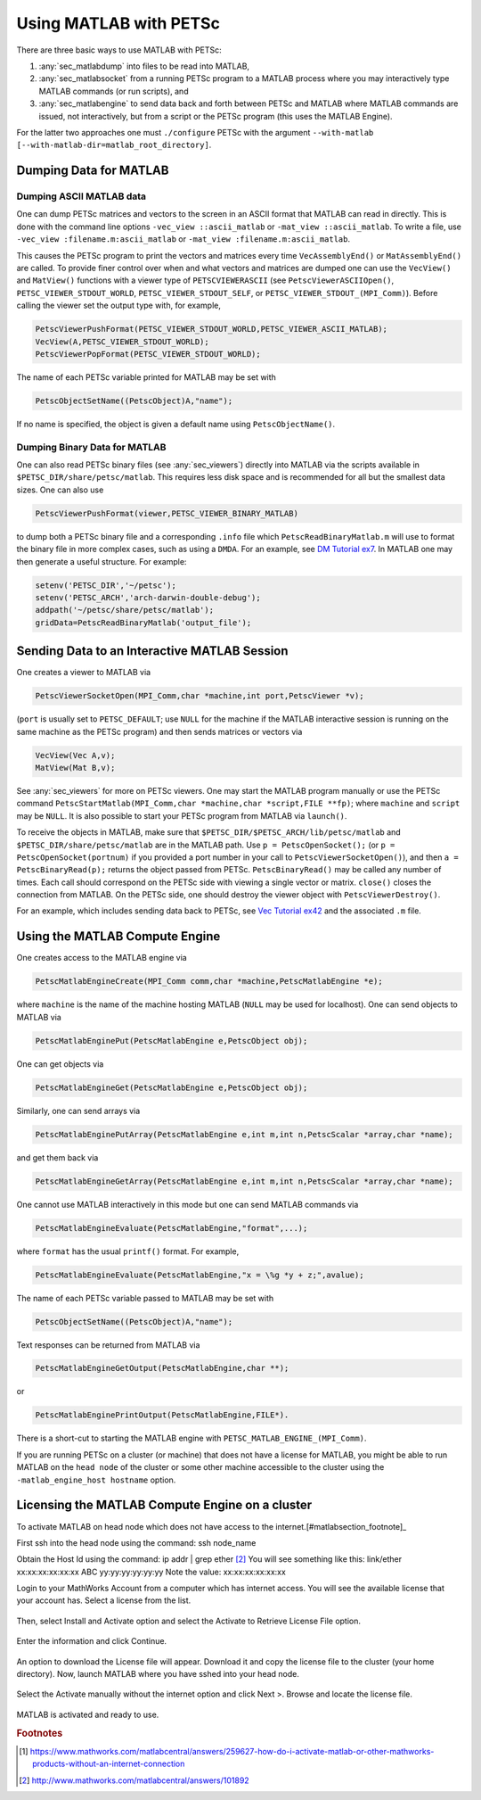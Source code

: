 .. _ch_matlab:

Using MATLAB with PETSc
-----------------------

There are three basic ways to use MATLAB with PETSc:

#. :any:`sec_matlabdump` into files to be read into
   MATLAB,

#. :any:`sec_matlabsocket`  from
   a running PETSc program to a MATLAB process where you may
   interactively type MATLAB commands (or run scripts), and

#. :any:`sec_matlabengine` to send data back
   and forth between PETSc and MATLAB where MATLAB commands are issued,
   not interactively, but from a script or the PETSc program (this uses
   the MATLAB Engine).

For the latter two approaches one must ``./configure`` PETSc with the argument ``--with-matlab [--with-matlab-dir=matlab_root_directory]``.

.. _sec_matlabdump:

Dumping Data for MATLAB
~~~~~~~~~~~~~~~~~~~~~~~

Dumping ASCII MATLAB data
^^^^^^^^^^^^^^^^^^^^^^^^^

One can dump PETSc matrices and vectors to the screen in an ASCII format
that MATLAB can read in directly. This is done with the command line
options ``-vec_view ::ascii_matlab`` or ``-mat_view ::ascii_matlab``. To
write a file, use ``-vec_view :filename.m:ascii_matlab`` or
``-mat_view :filename.m:ascii_matlab``.

This causes the PETSc program to print the vectors and matrices every
time ``VecAssemblyEnd()`` or ``MatAssemblyEnd()`` are called. To provide
finer control over when and what vectors and matrices are dumped one can
use the ``VecView()`` and ``MatView()`` functions with a viewer type of
``PETSCVIEWERASCII`` (see ``PetscViewerASCIIOpen()``, ``PETSC_VIEWER_STDOUT_WORLD``,
``PETSC_VIEWER_STDOUT_SELF``, or ``PETSC_VIEWER_STDOUT_(MPI_Comm)``).
Before calling the viewer set the output type with, for example,

.. code-block::

   PetscViewerPushFormat(PETSC_VIEWER_STDOUT_WORLD,PETSC_VIEWER_ASCII_MATLAB);
   VecView(A,PETSC_VIEWER_STDOUT_WORLD);
   PetscViewerPopFormat(PETSC_VIEWER_STDOUT_WORLD);

The name of each PETSc variable printed for MATLAB may be set with

.. code-block::

   PetscObjectSetName((PetscObject)A,"name");

If no name is specified, the object is given a default name using
``PetscObjectName()``.

Dumping Binary Data for MATLAB
^^^^^^^^^^^^^^^^^^^^^^^^^^^^^^

One can also read PETSc binary files (see
:any:`sec_viewers`) directly into MATLAB via the scripts available
in ``$PETSC_DIR/share/petsc/matlab``. This requires less disk space and is
recommended for all but the smallest data sizes. One can also use

.. code-block::

   PetscViewerPushFormat(viewer,PETSC_VIEWER_BINARY_MATLAB)

to dump both a PETSc binary file and a corresponding ``.info`` file
which ``PetscReadBinaryMatlab.m`` will use to format the binary file in
more complex cases, such as using a ``DMDA``. For an example, see
`DM Tutorial ex7 <PETSC_DOC_OUT_ROOT_PLACEHOLDER/src/dm/tutorials/ex7.c.html>`__.
In MATLAB one may then generate a useful structure. For
example:

.. code-block:: matlab

   setenv('PETSC_DIR','~/petsc');
   setenv('PETSC_ARCH','arch-darwin-double-debug');
   addpath('~/petsc/share/petsc/matlab');
   gridData=PetscReadBinaryMatlab('output_file');

.. _sec_matlabsocket:

Sending Data to an Interactive MATLAB Session
~~~~~~~~~~~~~~~~~~~~~~~~~~~~~~~~~~~~~~~~~~~~~

One creates a viewer to MATLAB via

.. code-block::

   PetscViewerSocketOpen(MPI_Comm,char *machine,int port,PetscViewer *v);

(``port`` is usually set to ``PETSC_DEFAULT``; use ``NULL`` for the
machine if the MATLAB interactive session is running on the same machine
as the PETSc program) and then sends matrices or vectors via

.. code-block::

   VecView(Vec A,v);
   MatView(Mat B,v);

See :any:`sec_viewers` for more on PETSc viewers. One may
start the MATLAB program manually or use the PETSc command
``PetscStartMatlab(MPI_Comm,char *machine,char *script,FILE **fp)``;
where ``machine`` and ``script`` may be ``NULL``. It is also possible to
start your PETSc program from MATLAB via ``launch()``.

To receive the objects in MATLAB, make sure that
``$PETSC_DIR/$PETSC_ARCH/lib/petsc/matlab`` and
``$PETSC_DIR/share/petsc/matlab`` are in the MATLAB path. Use
``p = PetscOpenSocket();`` (or ``p = PetscOpenSocket(portnum)`` if you
provided a port number in your call to ``PetscViewerSocketOpen()``), and
then ``a = PetscBinaryRead(p);`` returns the object passed from PETSc.
``PetscBinaryRead()`` may be called any number of times. Each call
should correspond on the PETSc side with viewing a single vector or
matrix. ``close()`` closes the connection from MATLAB. On the PETSc
side, one should destroy the viewer object with
``PetscViewerDestroy()``.

For an example, which includes sending data back to PETSc, see
`Vec Tutorial ex42 <PETSC_DOC_OUT_ROOT_PLACEHOLDER/src/vec/vec/tutorials/ex42.c.html>`__
and the associated ``.m`` file.

.. _sec_matlabengine:

Using the MATLAB Compute Engine
~~~~~~~~~~~~~~~~~~~~~~~~~~~~~~~

One creates access to the MATLAB engine via

.. code-block::

   PetscMatlabEngineCreate(MPI_Comm comm,char *machine,PetscMatlabEngine *e);

where ``machine`` is the name of the machine hosting MATLAB (``NULL``
may be used for localhost). One can send objects to MATLAB via

.. code-block::

   PetscMatlabEnginePut(PetscMatlabEngine e,PetscObject obj);

One can get objects via

.. code-block::

   PetscMatlabEngineGet(PetscMatlabEngine e,PetscObject obj);

Similarly, one can send arrays via

.. code-block::

   PetscMatlabEnginePutArray(PetscMatlabEngine e,int m,int n,PetscScalar *array,char *name);

and get them back via

.. code-block::

   PetscMatlabEngineGetArray(PetscMatlabEngine e,int m,int n,PetscScalar *array,char *name);

One cannot use MATLAB interactively in this mode but one can send MATLAB
commands via

.. code-block::

   PetscMatlabEngineEvaluate(PetscMatlabEngine,"format",...);

where ``format`` has the usual ``printf()`` format. For example,

.. code-block::

   PetscMatlabEngineEvaluate(PetscMatlabEngine,"x = \%g *y + z;",avalue);

The name of each PETSc variable passed to MATLAB may be set with

.. code-block::

   PetscObjectSetName((PetscObject)A,"name");

Text responses can be returned from MATLAB via

.. code-block::

   PetscMatlabEngineGetOutput(PetscMatlabEngine,char **);

or

.. code-block::

   PetscMatlabEnginePrintOutput(PetscMatlabEngine,FILE*).

There is a short-cut to starting the MATLAB engine with
``PETSC_MATLAB_ENGINE_(MPI_Comm)``.


If you are running PETSc on a cluster (or machine) that does not have a license for MATLAB, you might be able to run MATLAB on the
``head node`` of the cluster or some other machine accessible to the cluster using the ``-matlab_engine_host hostname`` option.

Licensing the MATLAB Compute Engine on a cluster
~~~~~~~~~~~~~~~~~~~~~~~~~~~~~~~~~~~~~~~~~~~~~~~~

To activate MATLAB on head node which does not have access to the internet.[#matlabsection_footnote]_

First ssh into the head node using the command:    ssh node_name

Obtain the Host Id using the command:     ip addr | grep ether     [#matlabsection_footnote2]_ 
You will see something like this:  link/ether xx:xx:xx:xx:xx:xx ABC yy:yy:yy:yy:yy:yy
Note the value: xx:xx:xx:xx:xx:xx

Login to your MathWorks Account from a computer which has internet access. You will see the available license that your account has. Select a license from the list.

.. figure:: /images/docs/manual/mathworks-account.png

Then, select Install and Activate option and select the Activate to Retrieve License File option.

 .. figure:: /images/docs/manual/mathworks-account-2.png

Enter the information and click Continue.

.. figure:: /images/docs/manual/mathworks-account-3.png

An option to download the License file will appear. Download it and copy the license file to the cluster (your home directory).
Now, launch MATLAB where you have sshed into your head node.

.. figure:: /images/docs/manual/mathworks-account-4.png

Select the Activate manually without the internet option and click Next >.
Browse and locate the license file.

.. figure:: /images/docs/manual/mathworks-account-5.png

MATLAB is activated and ready to use.

.. rubric:: Footnotes

.. [#matlabsection_footnote] https://www.mathworks.com/matlabcentral/answers/259627-how-do-i-activate-matlab-or-other-mathworks-products-without-an-internet-connection

.. [#matlabsection_footnote2] http://www.mathworks.com/matlabcentral/answers/101892
